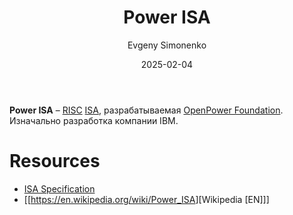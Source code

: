 :PROPERTIES:
:ID:       72595be9-9917-426c-9a00-f34c43a5558a
:END:
#+TITLE: Power ISA
#+AUTHOR: Evgeny Simonenko
#+LANGUAGE: Russian
#+LICENSE: CC BY-SA 4.0
#+DATE: 2025-02-04
#+FILETAGS: :risc:power:isa:

*Power ISA* -- [[id:18af8452-9c2d-4701-a9c4-ce351ac7d1bf][RISC]] [[id:b52935f3-ec13-47f1-b74a-c194ede41f2b][ISA]], разрабатываемая [[id:038b004e-0633-4b20-92c2-ebc6078cf1cc][OpenPower Foundation]]. Изначально разработка компании IBM.

* Resources

- [[https://openpowerfoundation.org/specifications/isa/][ISA Specification]]
- [[https://en.wikipedia.org/wiki/Power_ISA][Wikipedia [EN]​]]
